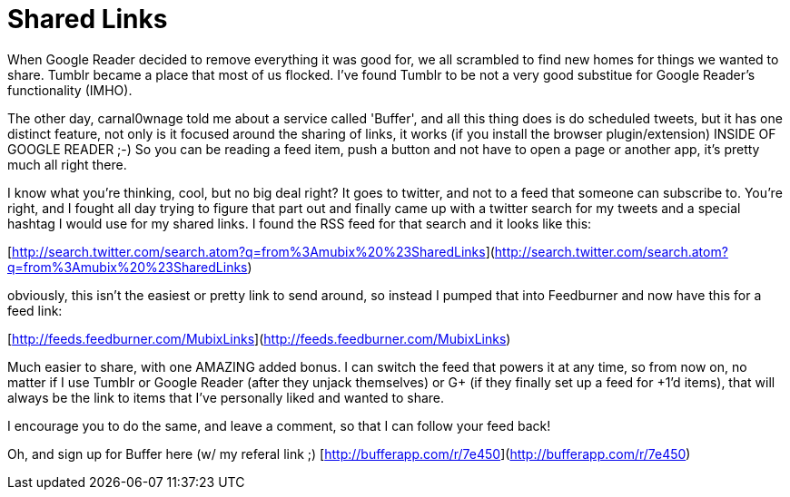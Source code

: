 = Shared Links
:hp-tags: links, internet

When Google Reader decided to remove everything it was good for, we all scrambled to find new homes for things we wanted to share. Tumblr became a place that most of us flocked. I've found Tumblr to be not a very good substitue for Google Reader's functionality (IMHO).

The other day, carnal0wnage told me about a service called 'Buffer', and all this thing does is do scheduled tweets, but it has one distinct feature, not only is it focused around the sharing of links, it works (if you install the browser plugin/extension) INSIDE OF GOOGLE READER ;-) So you can be reading a feed item, push a button and not have to open a page or another app, it's pretty much all right there.

I know what you're thinking, cool, but no big deal right? It goes to twitter, and not to a feed that someone can subscribe to. You're right, and I fought all day trying to figure that part out and finally came up with a twitter search for my tweets and a special hashtag I would use for my shared links. I found the RSS feed for that search and it looks like this:

[http://search.twitter.com/search.atom?q=from%3Amubix%20%23SharedLinks](http://search.twitter.com/search.atom?q=from%3Amubix%20%23SharedLinks)

obviously, this isn't the easiest or pretty link to send around, so instead I pumped that into Feedburner and now have this for a feed link:

[http://feeds.feedburner.com/MubixLinks](http://feeds.feedburner.com/MubixLinks)

Much easier to share, with one AMAZING added bonus. I can switch the feed that powers it at any time, so from now on, no matter if I use Tumblr or Google Reader (after they unjack themselves) or G+ (if they finally set up a feed for +1'd items), that will always be the link to items that I've personally liked and wanted to share.

I encourage you to do the same, and leave a comment, so that I can follow your feed back!

Oh, and sign up for Buffer here (w/ my referal link ;) [http://bufferapp.com/r/7e450](http://bufferapp.com/r/7e450)



